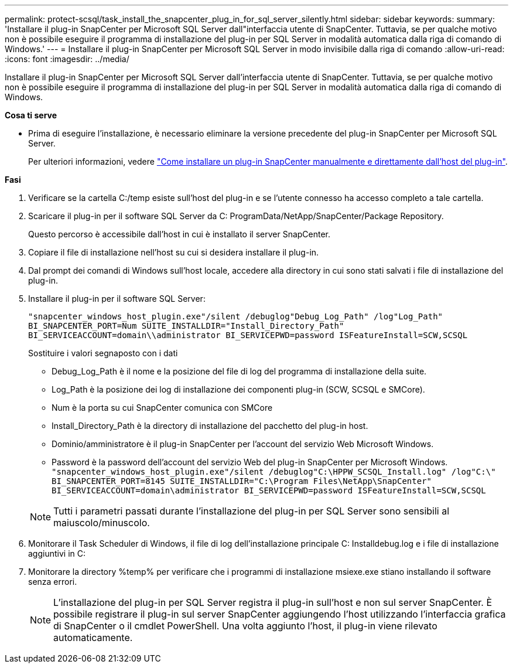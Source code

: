 ---
permalink: protect-scsql/task_install_the_snapcenter_plug_in_for_sql_server_silently.html 
sidebar: sidebar 
keywords:  
summary: 'Installare il plug-in SnapCenter per Microsoft SQL Server dall"interfaccia utente di SnapCenter. Tuttavia, se per qualche motivo non è possibile eseguire il programma di installazione del plug-in per SQL Server in modalità automatica dalla riga di comando di Windows.' 
---
= Installare il plug-in SnapCenter per Microsoft SQL Server in modo invisibile dalla riga di comando
:allow-uri-read: 
:icons: font
:imagesdir: ../media/


[role="lead"]
Installare il plug-in SnapCenter per Microsoft SQL Server dall'interfaccia utente di SnapCenter. Tuttavia, se per qualche motivo non è possibile eseguire il programma di installazione del plug-in per SQL Server in modalità automatica dalla riga di comando di Windows.

*Cosa ti serve*

* Prima di eseguire l'installazione, è necessario eliminare la versione precedente del plug-in SnapCenter per Microsoft SQL Server.
+
Per ulteriori informazioni, vedere https://kb.netapp.com/Advice_and_Troubleshooting/Data_Protection_and_Security/SnapCenter/How_to_Install_a_SnapCenter_Plug-In_manually_and_directly_from_thePlug-In_Host["Come installare un plug-in SnapCenter manualmente e direttamente dall'host del plug-in"^].



*Fasi*

. Verificare se la cartella C:/temp esiste sull'host del plug-in e se l'utente connesso ha accesso completo a tale cartella.
. Scaricare il plug-in per il software SQL Server da C: ProgramData/NetApp/SnapCenter/Package Repository.
+
Questo percorso è accessibile dall'host in cui è installato il server SnapCenter.

. Copiare il file di installazione nell'host su cui si desidera installare il plug-in.
. Dal prompt dei comandi di Windows sull'host locale, accedere alla directory in cui sono stati salvati i file di installazione del plug-in.
. Installare il plug-in per il software SQL Server:
+
`"snapcenter_windows_host_plugin.exe"/silent /debuglog"Debug_Log_Path" /log"Log_Path" BI_SNAPCENTER_PORT=Num SUITE_INSTALLDIR="Install_Directory_Path" BI_SERVICEACCOUNT=domain\\administrator BI_SERVICEPWD=password ISFeatureInstall=SCW,SCSQL`

+
Sostituire i valori segnaposto con i dati

+
** Debug_Log_Path è il nome e la posizione del file di log del programma di installazione della suite.
** Log_Path è la posizione dei log di installazione dei componenti plug-in (SCW, SCSQL e SMCore).
** Num è la porta su cui SnapCenter comunica con SMCore
** Install_Directory_Path è la directory di installazione del pacchetto del plug-in host.
** Dominio/amministratore è il plug-in SnapCenter per l'account del servizio Web Microsoft Windows.
** Password è la password dell'account del servizio Web del plug-in SnapCenter per Microsoft Windows.
 +
`"snapcenter_windows_host_plugin.exe"/silent /debuglog"C:\HPPW_SCSQL_Install.log" /log"C:\" BI_SNAPCENTER_PORT=8145 SUITE_INSTALLDIR="C:\Program Files\NetApp\SnapCenter" BI_SERVICEACCOUNT=domain\administrator BI_SERVICEPWD=password ISFeatureInstall=SCW,SCSQL`


+

NOTE: Tutti i parametri passati durante l'installazione del plug-in per SQL Server sono sensibili al maiuscolo/minuscolo.

. Monitorare il Task Scheduler di Windows, il file di log dell'installazione principale C: Installdebug.log e i file di installazione aggiuntivi in C:
. Monitorare la directory %temp% per verificare che i programmi di installazione msiexe.exe stiano installando il software senza errori.
+

NOTE: L'installazione del plug-in per SQL Server registra il plug-in sull'host e non sul server SnapCenter. È possibile registrare il plug-in sul server SnapCenter aggiungendo l'host utilizzando l'interfaccia grafica di SnapCenter o il cmdlet PowerShell. Una volta aggiunto l'host, il plug-in viene rilevato automaticamente.


